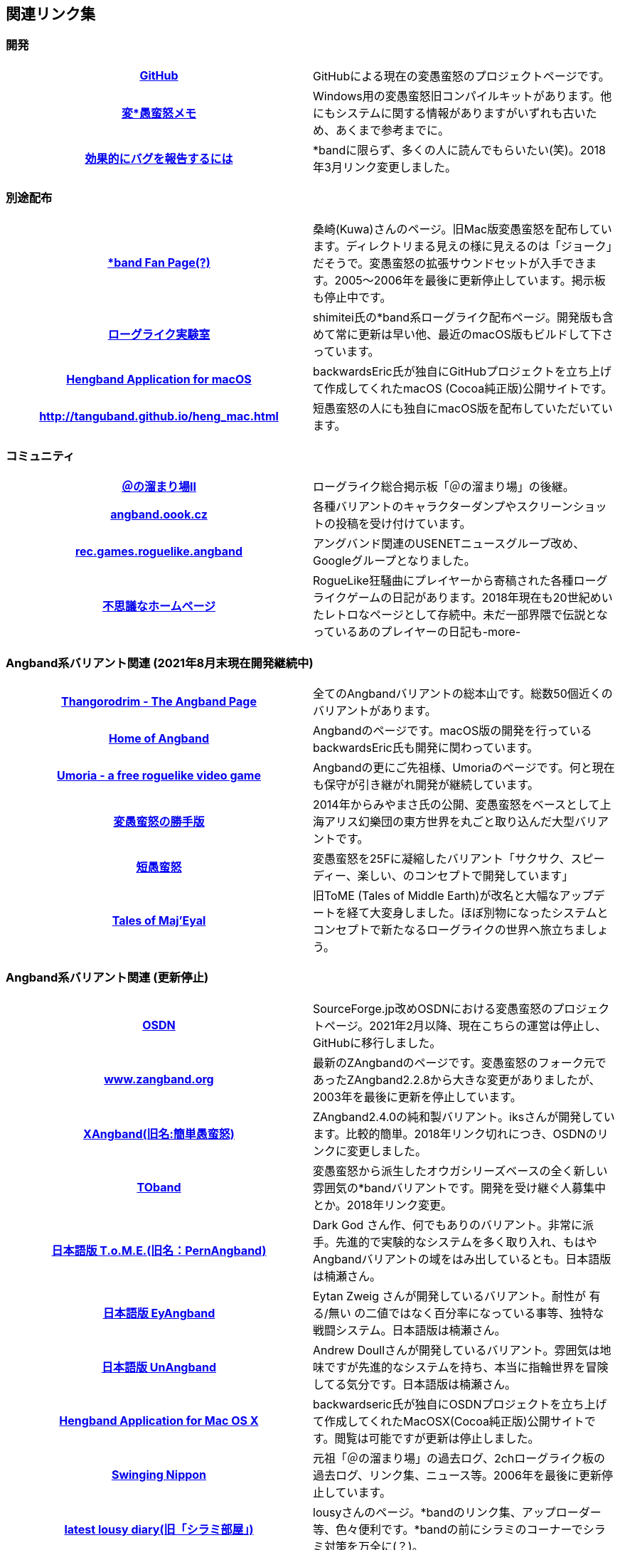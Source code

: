 :lang: ja
:doctype: article

## 関連リンク集

### 開発

[cols="h,d"]
|================
|link:https://github.com/hengband/hengband[GitHub]|GitHubによる現在の変愚蛮怒のプロジェクトページです。
|link:http://www.asahi-net.or.jp/~kh4s-smz/heng/[変*愚蛮怒メモ]|Windows用の変愚蛮怒旧コンパイルキットがあります。他にもシステムに関する情報がありますがいずれも古いため、あくまで参考までに。
|link:https://www.chiark.greenend.org.uk/~sgtatham/bugs-jp.html[効果的にバグを報告するには]|*bandに限らず、多くの人に読んでもらいたい(笑)。2018年3月リンク変更しました。
|================

### 別途配布

[cols="h,d"]
|================
|link:http://macband.s15.xrea.com/[*band Fan Page(?)]|桑崎(Kuwa)さんのページ。旧Mac版変愚蛮怒を配布しています。ディレクトリまる見えの様に見えるのは「ジョーク」だそうで。変愚蛮怒の拡張サウンドセットが入手できます。2005～2006年を最後に更新停止しています。掲示板も停止中です。
|link:https://rlbuild.herokuapp.com/[ローグライク実験室]|shimitei氏の*band系ローグライク配布ページ。開発版も含めて常に更新は早い他、最近のmacOS版もビルドして下さっています。
|link:https://backwardseric.github.io/hengband/[Hengband Application for macOS]|backwardsEric氏が独自にGitHubプロジェクトを立ち上げて作成してくれたmacOS (Cocoa純正版)公開サイトです。
|link:http://tanguband.github.io/heng_mac.html[http://tanguband.github.io/heng_mac.html]|短愚蛮怒の人にも独自にmacOS版を配布していただいています。
|================

### コミュニティ

[cols="h,d"]
|================
|link:https://jbbs.shitaraba.com/game/9358/[＠の溜まり場II]|ローグライク総合掲示板「＠の溜まり場」の後継。
|link:http://angband.oook.cz/[angband.oook.cz]|各種バリアントのキャラクターダンプやスクリーンショットの投稿を受け付けています。
|link:https://groups.google.com/forum/#!forum/rec.games.roguelike.angband[rec.games.roguelike.angband]|アングバンド関連のUSENETニュースグループ改め、Googleグループとなりました。
|link:http://hccweb1.bai.ne.jp/pekokichi/[不思議なホームページ]|RogueLike狂騒曲にプレイヤーから寄稿された各種ローグライクゲームの日記があります。2018年現在も20世紀めいたレトロなページとして存続中。未だ一部界隈で伝説となっているあのプレイヤーの日記も-more-
|================


### Angband系バリアント関連 (2021年8月末現在開発継続中)

[cols="h,d"]
|================
|link:http://www.thangorodrim.net/[Thangorodrim - The Angband Page]|全てのAngbandバリアントの総本山です。総数50個近くのバリアントがあります。
|link:https://rephial.org/[Home of Angband]|Angbandのページです。macOS版の開発を行っているbackwardsEric氏も開発に関わっています。
|link:https://umoria.org/[Umoria - a free roguelike video game]|Angbandの更にご先祖様、Umoriaのページです。何と現在も保守が引き継がれ開発が継続しています。
|link:http://www.miyamasa.net/heng_th_katte.html[変愚蛮怒の勝手版]|2014年からみやまさ氏の公開、変愚蛮怒をベースとして上海アリス幻樂団の東方世界を丸ごと取り込んだ大型バリアントです。
|link:https://tanguband.github.io/[短愚蛮怒]|変愚蛮怒を25Fに凝縮したバリアント「サクサク、スピーディー、楽しい、のコンセプトで開発しています」
|link:https://te4.org/[Tales of Maj'Eyal]|旧ToME (Tales of Middle Earth)が改名と大幅なアップデートを経て大変身しました。ほぼ別物になったシステムとコンセプトで新たなるローグライクの世界へ旅立ちましょう。
|================


### Angband系バリアント関連 (更新停止)

[cols="h,d"]
|================
|link:https://sourceforge.jp/projects/hengband/[OSDN]|SourceForge.jp改めOSDNにおける変愚蛮怒のプロジェクトページ。2021年2月以降、現在こちらの運営は停止し、GitHubに移行しました。
|link:http://www.zangband.org/[www.zangband.org]|最新のZAngbandのページです。変愚蛮怒のフォーク元であったZAngband2.2.8から大きな変更がありましたが、2003年を最後に更新を停止しています。
|link:https://osdn.net/projects/xangband/[XAngband(旧名:簡単愚蛮怒)]|ZAngband2.4.0の純和製バリアント。iksさんが開発しています。比較的簡単。2018年リンク切れにつき、OSDNのリンクに変更しました。
|link:https://osdn.net/projects/toband/[TOband]|変愚蛮怒から派生したオウガシリーズベースの全く新しい雰囲気の*bandバリアントです。開発を受け継ぐ人募集中とか。2018年リンク変更。
|link:http://ironhell.sakura.ne.jp/angband/tome/[日本語版 T.o.M.E.(旧名：PernAngband)]|Dark God さん作、何でもありのバリアント。非常に派手。先進的で実験的なシステムを多く取り入れ、もはやAngbandバリアントの域をはみ出しているとも。日本語版は楠瀬さん。
|link:http://ironhell.sakura.ne.jp/angband/eyangband/[日本語版 EyAngband]|Eytan Zweig さんが開発しているバリアント。耐性が 有る/無い の二値ではなく百分率になっている事等、独特な戦闘システム。日本語版は楠瀬さん。
|link:http://ironhell.sakura.ne.jp/angband/unangband/[日本語版 UnAngband]|Andrew Doullさんが開発しているバリアント。雰囲気は地味ですが先進的なシステムを持ち、本当に指輪世界を冒険してる気分です。日本語版は楠瀬さん。
|link:http://hengbandforosx.osdn.io/index.html.en[Hengband Application for Mac OS X]|backwardseric氏が独自にOSDNプロジェクトを立ち上げて作成してくれたMacOSX(Cocoa純正版)公開サイトです。閲覧は可能ですが更新は停止しました。
|link:http://hobbit.s41.xrea.com/[Swinging Nippon]|元祖「＠の溜まり場」の過去ログ、2chローグライク板の過去ログ、リンク集、ニュース等。2006年を最後に更新停止しています。
|link:http://lousy.s53.xrea.com/[latest lousy diary(旧「シラミ部屋」)]|lousyさんのページ。*bandのリンク集、アップローダー等、色々便利です。*bandの前にシラミのコーナーでシラミ対策を万全に(？)。
|================


### Angband系以外のローグライク

[cols="h,d"]
|================
|link:http://crawlj.osdn.jp/[ぬるぽ堂 日本語版DungeonCrawl]|DungeonCrawl。*bandバリアントでは無いけれど、雰囲気は似ています。2018年現在本体zipのリンク先が404なので次のページでダウンロードしましょう。
|link:http://sakusha.s26.xrea.com/x/FHS/DC.html[Dungeon Crawl 日本語版 (勝手にミラー)]|上記のページでダウンロードできなくなった本体をダウンロードできます。
|================



### 古いリンク

現在、リンク先が停止しているサイトですが資料として残しておきます。

[cols="h,d"]
|================
|link:http://www.coins.tsukuba.ac.jp/~iks/rdl/[Roguelike Diary Links 2]|初期開発メンバーiksさんが運営していたローグライク関連の日記のリンク集です。
|link:http://www.kmc.gr.jp/~habu/[habuさんのページ]|初期から尽力して下さっている開発メンバーhabuさんの旧WEBページです。現在連絡を取るならばlink:https://twitter.com/habu1010[twitter]へどうぞ。
|link:http://www.kmc.gr.jp/~henkma/heng/index.html[変愚蛮怒スポイラー]|初期開発メンバーhenkmaさんの変愚蛮怒データ集です。解説はかなり書き手の主観が入っています:-)。実質旧スポイラーとしてお世話になっていましたが現在は消えています。
|link:http://plaza16.mbn.or.jp/~irisroom/jangband/jangband.html[日本語版アングバンドの部屋]|しとしん(内海清秀)さんのページ。日本語化はここから始まりました。2018年3月現在サーバアクセス不能になっています。
|link:http://panyara.hp.infoseek.co.jp/[panyara's Homepage]|Tower of Doom 日本語版やDiabloband Windowsバイナリがあります。InfoseekのWEBサービス終了につき消滅しました。
|link:http://isweb41.infoseek.co.jp/play/towisweb/[変愚蛮怒 RPM パッケージ]|TOWさんのページ。変愚蛮怒のRPMパッケージを配布していらっしゃいましたが、同じくInfoseekのWEBサービス終了につき消滅しました。
|link:http://felicity-web.hp.infoseek.co.jp/indax.shtml[Closing the door]|ストレイツォ復活。各種Angband日記等。(現在は掲示板だけみたい)例によってInfoseekのWEBサービス終了につき消滅しました。
|link:http://www.boreas.dti.ne.jp/~xdd/index.html[耐酸性のXDD]|Macで各種Angbandを日本語化している阿部さんのページ。MacOSX用の変愚蛮怒はここで。2018年404確認。
|link:http://web.sfc.keio.ac.jp/~alba/DB/[*鑑定*の巻物]|Albaさんのページ。アーティファクトデータベースがあります。2018年404確認。
|link:http://www.geocities.co.jp/SiliconValley-SanJose/9606/zg/index.html[Zangband 日本語版ＨＱ]|板倉氏による変愚蛮怒のフォーク元となった日本語版Zangband。2003年更新停止、2019年GeoCitiesサービス終了。
|================

